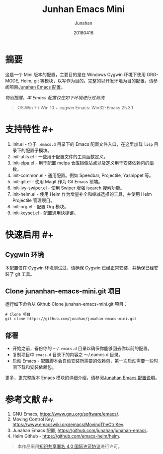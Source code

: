 #+TITLE: Junhan Emacs Mini
#+AUTHOR: Junahan
#+EMAIL: junahan@outlook
#+DATE: 20180416
#+LICENSE: CC BY 4.0

* 摘要
这是一个 Mini 版本的配置，主要目的是在 Windows Cygwin 环境下使用 ORG-MODE, Helm, git 等模块，以写作为目的。完整的以开发环境为目的配置，请参阅项目[[https://github.com/junahan/junahan-emacs][Junahan Emacs 配置]]。

/特别提醒，本 Emacs 配置仅在如下环境进行过测试:/
#+BEGIN_QUOTE
 OS:Win 7 / Win 10 + cygwin
 Emacs: Win32-Emacs 25.3.1
#+END_QUOTE

* 支持特性 #+<<features>>
1. init.el - 位于 =.emacs.d= 目录下的 Emacs 配置文件入口，在这里加载 =lisp= 目录下的配置子模块。
2. init-utils.el - 一些用于配置文件的工具函数定义。
3. init-elpa.el - 用于配置 melpa 仓库镜像站点以及定义用于安装依赖包的函数。
4. init-common.el - 通用配置。例如 Speedbar, Projectile, Yasnippet 等。
5. init-git.el - 使用 Magit 作为 Git Emacs 前端。
6. init-ivy-swiper.el - 使用 Swiper 增强 isearch 搜索功能。
7. init-helm.el - 使用 Helm 作为增量补全和缩减选择的工具，并使用 Helm Projectile 管理项目。
8. init-org.el - 配置 Org 模块。
9. init-keyset.el - 配置通用快捷键。

* 快速启用 #+<<quick-guide>>
** Cygwin 环境
本配置仅在 Cygwin 环境测试过，请确保 Cygwin 已经正常安装，并确保已经安装了 git 工具。

** Clone junanhan-emacs-mini.git 项目
运行如下命令从 Github Clone junahan-emacs-mini.git 项目：
#+BEGIN_SRC 
# Clone 项目
git clone https://github.com/junahan/junahan-emacs-mini.git
#+END_SRC

** 部署
- 开始之前，备份你的 =～/.emacs.d= 目录以确保你能够回去你以前的配置。
- 复制项目中 =emacs.d= 目录下的内容之 ～/.eamcs.d 目录。 
- 启动 Emacs - 配置脚本会自动安装所需要的依赖包，第一次启动需要一些时间下载和安装依赖包。

更多，更完整版本 Emacs 模块的详细介绍，请参阅[[https://github.com/junahan/junahan-emacs][Junahan Emacs 配置说明]]。

* 参考文献 #+<<references>>
1. GNU Emacs, https://www.gnu.org/software/emacs/.
2. Moving Control Key, https://www.emacswiki.org/emacs/MovingTheCtrlKey.
3. Junahan Emacs 配置, https://github.com/junahan/junahan-emacs.
4. Helm Github - https://github.com/emacs-helm/helm.

#+BEGIN_QUOTE
本作品采用[[http://creativecommons.org/licenses/by/4.0/][知识共享署名 4.0 国际许可协议]]进行许可。
#+END_QUOTE
